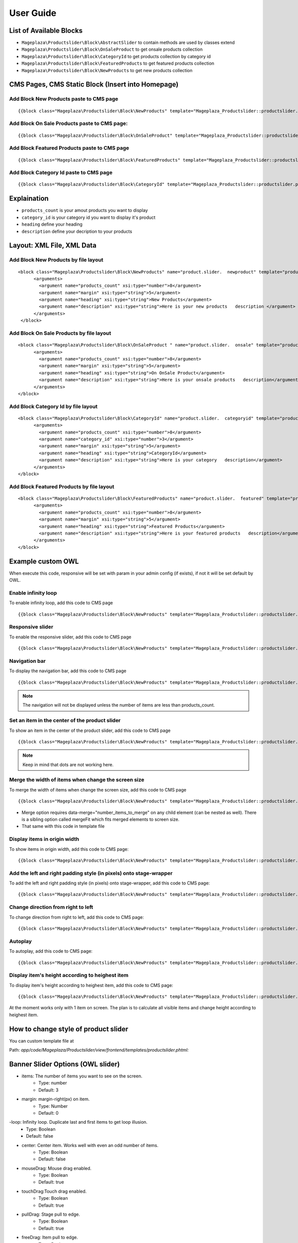 ==============
User Guide
==============

List of Available Blocks
---------------------------

- ``Mageplaza\Productslider\Block\AbstractSlider`` to contain methods are used by classes extend
- ``Mageplaza\Productslider\Block\OnSaleProduct`` to get onsale products collection
- ``Mageplaza\Productslider\Block\CategoryId`` to get products collection by category id
- ``Mageplaza\Productslider\Block\FeaturedProducts`` to get featured products collection
- ``Mageplaza\Productslider\Block\NewProducts`` to get new products collection


CMS Pages, CMS Static Block (Insert into Homepage)
--------------------------------------------------------

Add Block New Products paste to CMS page
^^^^^^^^^^^^^^^^^^^^^^^^^^^^^^^^^^^^^^^^^^^^^^^^^^^^^^^^^

::

  {{block class="Mageplaza\Productslider\Block\NewProducts" template="Mageplaza_Productslider::productslider.phtml" products_count="8" heading="New Products" description="Here is your new products description"}}


Add Block On Sale Products paste to CMS page:
^^^^^^^^^^^^^^^^^^^^^^^^^^^^^^^^^^^^^^^^^^^^^^^^^^^^^^^^^^^^^^^

::

  {{block class="Mageplaza\Productslider\Block\OnSaleProduct" template="Mageplaza_Productslider::productslider.phtml" products_count="8" heading="OnSaleProduct Products" description="Here is your onsale product description"}}


Add Block Featured Products paste to CMS page
^^^^^^^^^^^^^^^^^^^^^^^^^^^^^^^^^^^^^^^^^^^^^^^^^^^^^^^^

::

  {{block class="Mageplaza\Productslider\Block\FeaturedProducts" template="Mageplaza_Productslider::productslider.phtml" products_count="8" heading="FeaturedProducts Products" description="Here is your featured product description"}}


Add Block Category Id paste to CMS page
^^^^^^^^^^^^^^^^^^^^^^^^^^^^^^^^^^^^^^^^^^^^^^^^^^^^

::

  {{block class="Mageplaza\Productslider\Block\CategoryId" template="Mageplaza_Productslider::productslider.phtml" products_count="8" category_id="6" heading="Category" description="Here is your category description"}}


Explaination
---------------

- ``products_count`` is your amout  products you want to display
- ``category_id`` is your category id you want to display it's product
- ``heading`` define your heading
- ``description`` define your decription to your products


Layout: XML File, XML Data
------------------------------

Add Block New Products by file layout
^^^^^^^^^^^^^^^^^^^^^^^^^^^^^^^^^^^^^^^^

::

  <block class="Mageplaza\Productslider\Block\NewProducts" name="product.slider.  newproduct" template="productslider.phtml">
  	<arguments>
          <argument name="products_count" xsi:type="number">8</argument>
          <argument name="margin" xsi:type="string">5</argument>
          <argument name="heading" xsi:type="string">New Products</argument>
          <argument name="description" xsi:type="string">Here is your new products   description </argument>
   	</arguments>
   </block>


Add Block On Sale Products by file layout
^^^^^^^^^^^^^^^^^^^^^^^^^^^^^^^^^^^^^^^^^^^^

::

  <block class="Mageplaza\Productslider\Block\OnSaleProduct " name="product.slider.  onsale" template="productslider.phtml">
   	<arguments>
          <argument name="products_count" xsi:type="number">8</argument>
          <argument name="margin" xsi:type="string">5</argument>
          <argument name="heading" xsi:type="string">On OnSale Product</argument>
          <argument name="description" xsi:type="string">Here is your onsale products   description</argument>
   	</arguments>
  </block>


Add Block Category Id by file layout
^^^^^^^^^^^^^^^^^^^^^^^^^^^^^^^^^^^^^^^^^

::

  <block class="Mageplaza\Productslider\Block\CategoryId" name="product.slider.  categoryid" template="productslider.phtml" category_id="3">
   	<arguments>
          <argument name="products_count" xsi:type="number">8</argument>
          <argument name="category_id" xsi:type="number">3</argument>
          <argument name="margin" xsi:type="string">5</argument>
          <argument name="heading" xsi:type="string">CategoryId</argument>
          <argument name="description" xsi:type="string">Here is your category   description</argument>
   	</arguments>
  </block>


Add Block Featured Products by file layout
^^^^^^^^^^^^^^^^^^^^^^^^^^^^^^^^^^^^^^^^^^^

::

  <block class="Mageplaza\Productslider\Block\FeaturedProducts" name="product.slider.  featured" template="productslider.phtml">
  	<arguments>
          <argument name="products_count" xsi:type="number">8</argument>
          <argument name="margin" xsi:type="string">5</argument>
          <argument name="heading" xsi:type="string">Featured Products</argument>
          <argument name="description" xsi:type="string">Here is your featured products   description</argument>
   	</arguments>
  </block>



Example custom OWL
----------------------

When execute this code, responsive will be set with param in your admin config (if exists), if not it will be set default by OWL.

Enable infinity loop 
^^^^^^^^^^^^^^^^^^^^^^^^^^^^^^^^^^^^^^^^^^^^^^^

To enable infinity loop, add this code to CMS page

::

  {{block class="Mageplaza\Productslider\Block\NewProducts" template="Mageplaza_Productslider::productslider.phtml" products_count="8" heading="New Products" description="Here is your new products description" items="4" loop="1"}}




Responsive slider
^^^^^^^^^^^^^^^^^^^

To enable the responsive slider, add this code to CMS page

::

  {{block class="Mageplaza\Productslider\Block\NewProducts" template="Mageplaza_Productslider::productslider.phtml" products_count="8" heading="New Products" description="Here is your new products description"  responsive="1" loop="1"}}


Navigation bar
^^^^^^^^^^^^^^^^^^^^^^^

To display the navigation bar, add this code to CMS page

::

  {{block class="Mageplaza\Productslider\Block\NewProducts" template="Mageplaza_Productslider::productslider.phtml" products_count="8" heading="New Products" description="Here is your new products description" items="4" nav="1" loop="1"}}


.. note:: 
      The navigation will not be displayed unless the number of items are less than products_count.



Set an item in the center of the product slider 
^^^^^^^^^^^^^^^^^^^^^^^^^^^^^^^^^^^^^^^^^^^^^^^^^^^

To show an item in the center of the product slider, add this code to CMS page

::

  {{block class="Mageplaza\Productslider\Block\NewProducts" template="Mageplaza_Productslider::productslider.phtml" products_count="8" heading="New Products" description="Here is your new products description" items="4" loop="1" center="1"}}


.. note::
      Keep in mind that dots are not working here.


Merge the width of items when change the screen size
^^^^^^^^^^^^^^^^^^^^^^^^^^^^^^^^^^^^^^^^^^^^^^^^^^^^^^^^

To merge the width of items when change the screen size, add this code to CMS page

::

  {{block class="Mageplaza\Productslider\Block\NewProducts" template="Mageplaza_Productslider::productslider.phtml" products_count="8" heading="New Products" description="Here is your new products description" items="4" loop="1" margin="10" merge="1"}}


* Merge option requires data-merge="number_items_to_merge" on any child element (can be nested as well). There is a sibling option called mergeFit which fits merged elements to screen size.

* That same with this code in template file


Display items in origin width
^^^^^^^^^^^^^^^^^^^^^^^^^^^^^^^^^

To show items in origin width, add this code to CMS page:

::

  {{block class="Mageplaza\Productslider\Block\NewProducts" template="Mageplaza_Productslider::productslider.phtml" products_count="8" heading="New Products" description="Here is your new products description" items="4" loop="1" margin="10" autoWidth="1"}}



Add the left and right padding style (in pixels) onto stage-wrapper
^^^^^^^^^^^^^^^^^^^^^^^^^^^^^^^^^^^^^^^^^^^^^^^^^^^^^^^^^^^^^^^^^^^

To add the left and right padding style (in pixels) onto stage-wrapper, add this code to CMS page:

::

  {{block class="Mageplaza\Productslider\Block\NewProducts" template="Mageplaza_Productslider::productslider.phtml" products_count="8" heading="New Products" description="Here is your new products description" items="4" loop="1"margin="10" stagePadding="50"}}



Change direction from right to left 
^^^^^^^^^^^^^^^^^^^^^^^^^^^^^^^^^^^^^^

To change direction from right to left, add this code to CMS page:

::

  {{block class="Mageplaza\Productslider\Block\NewProducts" template="Mageplaza_Productslider::productslider.phtml" products_count="8" heading="New Products" description="Here is your new products description" items="4" loop="1"margin="10" rtl="1"}}



Autoplay 
^^^^^^^^^^^^

To autoplay, add this code to CMS page:

::

  {{block class="Mageplaza\Productslider\Block\NewProducts" template="Mageplaza_Productslider::productslider.phtml" products_count="8" heading="New Products" description="Here is your new products description" items="4" loop="1"margin="10" autoplay="1" autoplayTimeout="5000" autoplayHoverPause="1"}}




Display item's height according to heighest item 
^^^^^^^^^^^^^^^^^^^^^^^^^^^^^^^^^^^^^^^^^^^^^^^^^

To display item's height according to heighest item, add this code to CMS page:

::

  {{block class="Mageplaza\Productslider\Block\NewProducts" template="Mageplaza_Productslider::productslider.phtml" products_count="8" heading="New Products" description="Here is your new products description" items="1" loop="1"margin="10" autoHeight="1"}}



At the moment works only with 1 item on screen. The plan is to calculate all visible items and change height according to heighest item.

 
How to change style of product slider
----------------------------------------

You can custom template file at 

Path: `app/code/Mageplaza/Productslider/view/frontend/templates/productslider.phtml:`






Banner Slider Options (OWL slider)
------------------------------------

- items: The number of items you want to see on the screen.
	- Type: number
	- Default: 3
- margin: margin-right(px) on item.
	- Type: Number 
	- Default: 0
-loop: Infinity loop. Duplicate last and first items to get loop illusion.
	- Type: Boolean 
	- Default: false
- center: Center item. Works well with even an odd number of items.
	- Type: Boolean 
	- Default: false
- mouseDrag: Mouse drag enabled.
	- Type: Boolean 
	- Default: true
- touchDrag:Touch drag enabled.
	- Type: Boolean 
	- Default: true
- pullDrag: Stage pull to edge.
	- Type: Boolean 
	- Default: true
- freeDrag: Item pull to edge.
	- Type: Boolean 
	- Default: false
- stagePadding: Padding left and right on stage (can see neighbours).
	- Type: Number 
	- Default: 0
- merge: Merge items. Looking for data-merge='{number}' inside item..
	- Type: Boolean 
	- Default: false
-mergeFit: Fit merged items if screen is smaller than items value.
	- Type: Boolean 
	- Default: true
- autoWidth: Set non grid content. Try using width style on divs.
	- Type: Boolean 
	- Default: false
- startPosition: Start position or URL Hash string like '#id'.
	- Type: Number/String 
	- Default: 0
-URLhashListener: Listen to url hash changes. data-hash on items is required.
	- Type: Boolean 
	- Default: false
- nav: Show next/prev buttons
	- Type: Boolean 
	- Default: false
- rewind: Go backwards when the boundary has reached.
	- Type: Boolean 
	- Default: true
- navText: HTML allowed.
	- Type: Array 
	- Default: [&#x27;next&#x27;,&#x27;prev&#x27;]
- navElement: DOM element type for a single directional navigation link.
	- Type: String 
	- Default: div
- slideBy: Navigation slide by x. 'page' string can be set to slide by page.
	- Type: Number/String 
	- Default: 1
- dots: Show dots navigation.
	- Type: Boolean 
	- Default: true
- dotsEach: Show dots each x item.
	- Type: Number/Boolean 
	- Default: false
- dotData: Used by data-dot content.
	- Type: Boolean 
	- Default: false
- lazyLoad: Lazy load images. data-src and data-src-retina for highres. Also load images into background inline style if element is not <img>
	- Type: Boolean 
	- Default: false
- lazyContent: lazyContent was introduced during beta tests but i removed it from the final release due to bad implementation. It is a nice options so i will work on it in the nearest feature.
	- Type: Boolean 
	- Default: false
- autoplay: Autoplay.
	- Type: Boolean 
	- Default: false
- autoplayTimeout: Autoplay interval timeout.
	- Type: Number 
	- Default: 5000
- autoplayHoverPause: Pause on mouse hover.
	- Type: Boolean 
	- Default: false
- smartSpeed: Speed Calculate. More info to come..
    - Type: Number 
    - Default: 250
- fluidSpeed: Speed Calculate. More info to come..
	- Type: Boolean 
	- Default: Number
- autoplaySpeed: autoplay speed.
	- Type: Number/Boolean 
	- Default: false
- navSpeed: Navigation speed.
	- Type: Number/Boolean 
	- Default: false
- dotsSpeed: Pagination speed.
	- Type: Boolean 
	- Default: Number/Boolean
- dragEndSpeed: Drag end speed.
	- Type: Number/Boolean 
	- Default: false
- callbacks: Enable callback events.
	- Type: Boolean 
	- Default: true
- responsive: Object containing responsive options. Can be set to false to remove responsive capabilities.
	- Type: Object 
	- Default: empty object
- responsiveRefreshRate: Responsive refresh rate.
	- Type: Number 
	- Default: 200
- responsiveBaseElement: Set on any DOM element. If you care about non responsive browser (like ie8) then use it on main wrapper. This will prevent from crazy resizing.
	- Type: DOM element 
	- Default: window
- video: Enable fetching YouTube/Vimeo/Vzaar videos.
	- Type: Boolean 
	- Default: false
- videoHeight: Set height for videos.
	- Type: Number/Boolean 
	- Default: false
- videoWidth: Set width for videos.
	- Type: Number/Boolean 
	- Default: false
- animateOut: Class for CSS3 animation out.
	- Type: String/Boolean 
	- Default: false
- animateInClass: Class for CSS3 animation in.
	- Type: String/Boolean 
	- Default: false
- fallbackEasing: Easing for CSS2 $.animate.
	- Type: String 
	- Default: swing
- info: Callback to retrieve basic information (current item/pages/widths). Info function second parameter is Owl DOM object reference.
    - Type: Function  
    - Default: false
- nestedItemSelector: Use it if owl items are deep nested inside some generated content. E.g 'youritem'. Dont use dot before class name.
	- Type: String/Class 
	- Default: false
- itemElement: DOM element type for owl-item.
    - Type: String 
    - Default: div
- stageElement: DOM element type for owl-stage.
    - Type: String 
    - Default: div
- navContainer: Set your own container for nav.
	- Type: String/Class/ID/Boolean 
 	- Default: false
- dotsContainer: Set your own container for nav.
    - Type: String/Class/ID/Boolean 
    - Default: false
